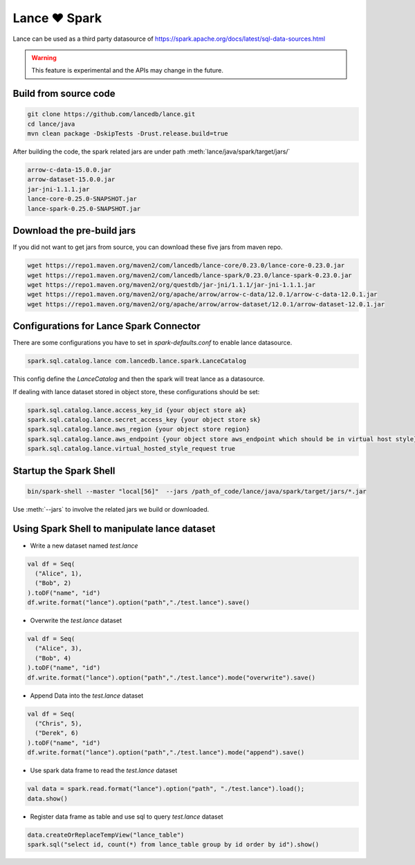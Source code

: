 Lance ❤️ Spark
--------------------

Lance can be used as a third party datasource of `<https://spark.apache.org/docs/latest/sql-data-sources.html>`_

.. warning::
    This feature is experimental and the APIs may change in the future.

Build from source code
~~~~~~~~~~~~~~~~~~~~~~

.. code-block:: bash

    git clone https://github.com/lancedb/lance.git
    cd lance/java
    mvn clean package -DskipTests -Drust.release.build=true

After building the code, the spark related jars are under path :meth:`lance/java/spark/target/jars/`

.. code-block:: shell

	arrow-c-data-15.0.0.jar
	arrow-dataset-15.0.0.jar
	jar-jni-1.1.1.jar
	lance-core-0.25.0-SNAPSHOT.jar
	lance-spark-0.25.0-SNAPSHOT.jar



Download the pre-build jars
~~~~~~~~~~~~~~~~~~~~~~~~~~~
If you did not want to get jars from source, you can download these five jars from maven repo.

.. code-block:: bash

	wget https://repo1.maven.org/maven2/com/lancedb/lance-core/0.23.0/lance-core-0.23.0.jar
	wget https://repo1.maven.org/maven2/com/lancedb/lance-spark/0.23.0/lance-spark-0.23.0.jar
	wget https://repo1.maven.org/maven2/org/questdb/jar-jni/1.1.1/jar-jni-1.1.1.jar
	wget https://repo1.maven.org/maven2/org/apache/arrow/arrow-c-data/12.0.1/arrow-c-data-12.0.1.jar
	wget https://repo1.maven.org/maven2/org/apache/arrow/arrow-dataset/12.0.1/arrow-dataset-12.0.1.jar

Configurations for Lance Spark Connector
~~~~~~~~~~~~~~~~~~~~~~~~~~~~~~~~~~~~~~~~
There are some configurations you have to set in `spark-defaults.conf` to enable lance datasource.

.. code-block:: text

	spark.sql.catalog.lance com.lancedb.lance.spark.LanceCatalog

This config define the `LanceCatalog` and then the spark will treat lance as a datasource.

If dealing with lance dataset stored in object store, these configurations should be set:

.. code-block:: text

	spark.sql.catalog.lance.access_key_id {your object store ak}
	spark.sql.catalog.lance.secret_access_key {your object store sk}
	spark.sql.catalog.lance.aws_region {your object store region}
	spark.sql.catalog.lance.aws_endpoint {your object store aws_endpoint which should be in virtual host style}
	spark.sql.catalog.lance.virtual_hosted_style_request true


Startup the Spark Shell
~~~~~~~~~~~~~~~~~~~~~~~

.. code-block:: shell

	bin/spark-shell --master "local[56]"  --jars /path_of_code/lance/java/spark/target/jars/*.jar


Use :meth:`--jars` to involve the related jars we build or downloaded.


Using Spark Shell to manipulate lance dataset
~~~~~~~~~~~~~~~~~~~~~~~~~~~~~~~~~~~~~~~~~~~~~

* Write a new dataset named `test.lance`

.. code-block:: scala

    val df = Seq(
      ("Alice", 1),
      ("Bob", 2)
    ).toDF("name", "id")
    df.write.format("lance").option("path","./test.lance").save()

* Overwrite the `test.lance` dataset

.. code-block:: scala

    val df = Seq(
      ("Alice", 3),
      ("Bob", 4)
    ).toDF("name", "id")
    df.write.format("lance").option("path","./test.lance").mode("overwrite").save()

* Append Data into the `test.lance` dataset

.. code-block:: scala

    val df = Seq(
      ("Chris", 5),
      ("Derek", 6)
    ).toDF("name", "id")
    df.write.format("lance").option("path","./test.lance").mode("append").save()

* Use spark data frame to read the `test.lance` dataset

.. code-block:: scala

    val data = spark.read.format("lance").option("path", "./test.lance").load();
    data.show()

* Register data frame as table and use sql to query `test.lance` dataset

.. code-block:: scala

    data.createOrReplaceTempView("lance_table")
    spark.sql("select id, count(*) from lance_table group by id order by id").show()

